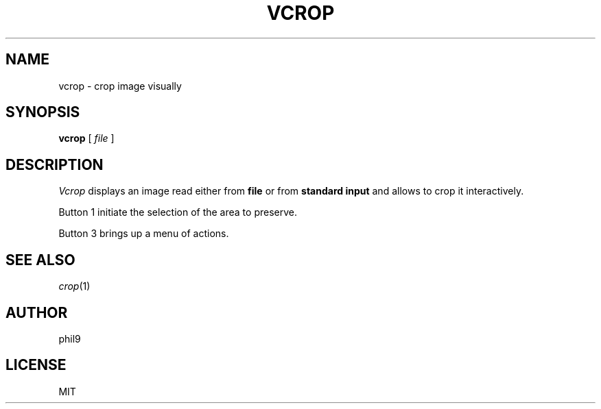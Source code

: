 .TH VCROP 1
.SH NAME
vcrop \- crop image visually
.SH SYNOPSIS
.B vcrop
[
.I file
]
.SH DESCRIPTION
.I Vcrop
displays an image read either from
.B file
or from
.B standard input
and allows to crop it interactively.
.PP
Button 1 initiate the selection of the area to preserve.
.PP
Button 3 brings up a menu of actions.
.SH "SEE ALSO"
.IR crop (1)
.SH AUTHOR
phil9
.SH LICENSE
MIT

